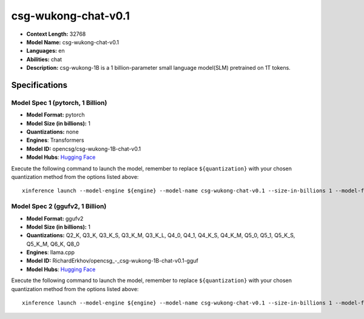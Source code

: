 .. _models_llm_csg-wukong-chat-v0.1:

========================================
csg-wukong-chat-v0.1
========================================

- **Context Length:** 32768
- **Model Name:** csg-wukong-chat-v0.1
- **Languages:** en
- **Abilities:** chat
- **Description:** csg-wukong-1B is a 1 billion-parameter small language model(SLM) pretrained on 1T tokens.

Specifications
^^^^^^^^^^^^^^


Model Spec 1 (pytorch, 1 Billion)
++++++++++++++++++++++++++++++++++++++++

- **Model Format:** pytorch
- **Model Size (in billions):** 1
- **Quantizations:** none
- **Engines**: Transformers
- **Model ID:** opencsg/csg-wukong-1B-chat-v0.1
- **Model Hubs**:  `Hugging Face <https://huggingface.co/opencsg/csg-wukong-1B-chat-v0.1>`__

Execute the following command to launch the model, remember to replace ``${quantization}`` with your
chosen quantization method from the options listed above::

   xinference launch --model-engine ${engine} --model-name csg-wukong-chat-v0.1 --size-in-billions 1 --model-format pytorch --quantization ${quantization}


Model Spec 2 (ggufv2, 1 Billion)
++++++++++++++++++++++++++++++++++++++++

- **Model Format:** ggufv2
- **Model Size (in billions):** 1
- **Quantizations:** Q2_K, Q3_K, Q3_K_S, Q3_K_M, Q3_K_L, Q4_0, Q4_1, Q4_K_S, Q4_K_M, Q5_0, Q5_1, Q5_K_S, Q5_K_M, Q6_K, Q8_0
- **Engines**: llama.cpp
- **Model ID:** RichardErkhov/opencsg_-_csg-wukong-1B-chat-v0.1-gguf
- **Model Hubs**:  `Hugging Face <https://huggingface.co/RichardErkhov/opencsg_-_csg-wukong-1B-chat-v0.1-gguf>`__

Execute the following command to launch the model, remember to replace ``${quantization}`` with your
chosen quantization method from the options listed above::

   xinference launch --model-engine ${engine} --model-name csg-wukong-chat-v0.1 --size-in-billions 1 --model-format ggufv2 --quantization ${quantization}

